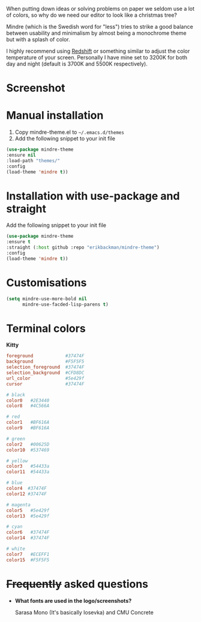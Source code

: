 #+html: <img src="../assets/mindre-logo.png"/>

When putting down ideas or solving problems on paper we seldom use a lot of colors,
so why do we need our editor to look like a christmas tree?

Mindre (which is the Swedish word for "less") tries to strike a good balance between
usability and minimalism by almost being a monochrome theme but with a splash of color.

I highly recommend using [[http://jonls.dk/redshift/][Redshift]] or something
similar to adjust the color temperature of your screen. Personally I have mine
set to 3200K for both day and night (default is 3700K and 5500K respectively).

* Screenshot
#+html: <img src="../assets/mindre-screenshot.png"/>

* Manual installation
1. Copy mindre-theme.el to =~/.emacs.d/themes=
2. Add the following snippet to your init file

#+begin_src emacs-lisp
  (use-package mindre-theme
  :ensure nil
  :load-path "themes/"
  :config
  (load-theme 'mindre t))
#+end_src
* Installation with use-package and straight
Add the following snippet to your init file

#+begin_src emacs-lisp
  (use-package mindre-theme
  :ensure t
  :straight (:host github :repo "erikbackman/mindre-theme")
  :config
  (load-theme 'mindre t))
#+end_src


* Customisations
#+begin_src emacs-lisp
  (setq mindre-use-more-bold nil
        mindre-use-facded-lisp-parens t)
#+end_src

* Terminal colors

*Kitty*

#+begin_src conf
foreground            #37474F
background            #F5F5F5
selection_foreground  #37474F
selection_background  #CFD8DC
url_color             #5e429f
cursor                #37474F

# black
color0   #2E3440
color8   #4C566A

# red
color1   #BF616A
color9   #BF616A

# green
color2   #00625D
color10  #537469

# yellow
color3   #54433a
color11  #54433a

# blue
color4  #37474F
color12 #37474F

# magenta
color5   #5e429f
color13  #5e429f

# cyan
color6   #37474F
color14  #37474F

# white
color7   #ECEFF1
color15  #F5F5F5
#+end_src

* +Frequently+ asked questions
- *What fonts are used in the logo/screenshots?*

  Sarasa Mono (It's basically Iosevka) and CMU Concrete
